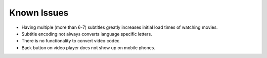 Known Issues
============

* Having multiple (more than 6-7) subtitles greatly increases initial load times of watching movies.
* Subtitle encoding not always converts language specific letters.
* There is no functionality to convert video codec.
* Back button on video player does not show up on mobile phones.
